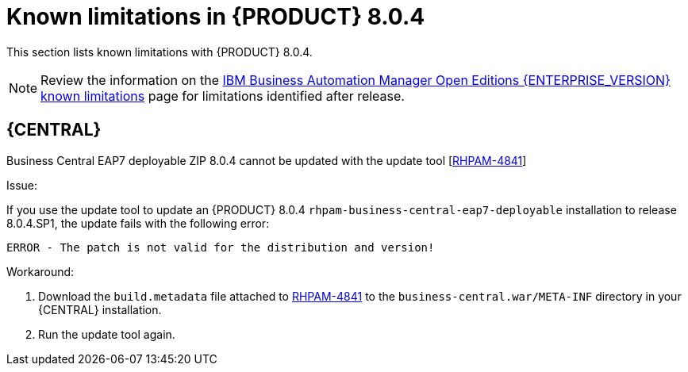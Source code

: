 [id='rn-BAMOE-8.0.4-known-issues-ref']
= Known limitations in {PRODUCT} 8.0.4

This section lists known limitations with {PRODUCT} 8.0.4.

[NOTE]
====
Review the information on the https://www.ibm.com/support/pages/node/6596921[IBM Business Automation Manager Open Editions {ENTERPRISE_VERSION} known limitations] page for limitations identified after release.
====

== {CENTRAL}

.Business Central EAP7 deployable ZIP 8.0.4 cannot be updated with the update tool [https://issues.redhat.com/browse/RHPAM-4841[RHPAM-4841]]

Issue:

If you use the update tool to update an {PRODUCT} 8.0.4 `rhpam-business-central-eap7-deployable` installation to release 8.0.4.SP1, the update fails with the following error:

[source]
----
ERROR - The patch is not valid for the distribution and version!
----

Workaround:

. Download the `build.metadata` file attached to https://issues.redhat.com/browse/RHPAM-4841[RHPAM-4841] to the `business-central.war/META-INF` directory in your {CENTRAL} installation.
. Run the update tool again.
